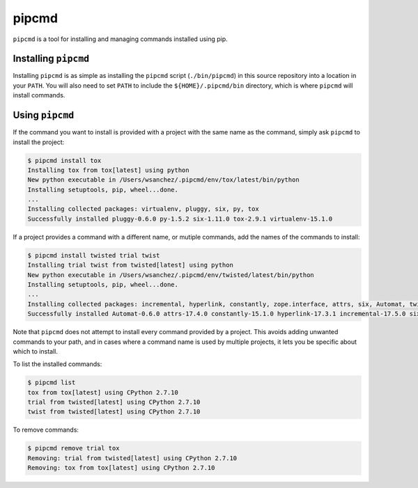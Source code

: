 pipcmd
======

``pipcmd`` is a tool for installing and managing commands installed using pip.


Installing ``pipcmd``
---------------------

Installing ``pipcmd`` is as simple as installing the ``pipcmd`` script (``./bin/pipcmd``) in this source repository into a location in your ``PATH``.
You will also need to set ``PATH`` to include the ``${HOME}/.pipcmd/bin`` directory, which is where ``pipcmd`` will install commands.


Using ``pipcmd``
----------------

If the command you want to install is provided with a project with the same name as the command, simply ask ``pipcmd`` to install the project:

.. code-block:: console

    $ pipcmd install tox
    Installing tox from tox[latest] using python
    New python executable in /Users/wsanchez/.pipcmd/env/tox/latest/bin/python
    Installing setuptools, pip, wheel...done.
    ...
    Installing collected packages: virtualenv, pluggy, six, py, tox
    Successfully installed pluggy-0.6.0 py-1.5.2 six-1.11.0 tox-2.9.1 virtualenv-15.1.0

If a project provides a command with a different name, or mutiple commands, add the names of the commands to install:

.. code-block:: console

    $ pipcmd install twisted trial twist
    Installing trial twist from twisted[latest] using python
    New python executable in /Users/wsanchez/.pipcmd/env/twisted/latest/bin/python
    Installing setuptools, pip, wheel...done.
    ...
    Installing collected packages: incremental, hyperlink, constantly, zope.interface, attrs, six, Automat, twisted
    Successfully installed Automat-0.6.0 attrs-17.4.0 constantly-15.1.0 hyperlink-17.3.1 incremental-17.5.0 six-1.11.0 twisted-17.9.0 zope.interface-4.4.3

Note that ``pipcmd`` does not attempt to install every command provided by a project.
This avoids adding unwanted commands to your path, and in cases where a command name is used by multiple projects, it lets you be specific about which to install.

To list the installed commands:

.. code-block:: console

    $ pipcmd list
    tox from tox[latest] using CPython 2.7.10
    trial from twisted[latest] using CPython 2.7.10
    twist from twisted[latest] using CPython 2.7.10

To remove commands:

.. code-block:: console

    $ pipcmd remove trial tox
    Removing: trial from twisted[latest] using CPython 2.7.10
    Removing: tox from tox[latest] using CPython 2.7.10
